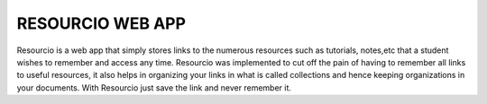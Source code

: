 ###################
RESOURCIO WEB APP
###################

Resourcio is a web app that simply stores links to the numerous resources such as tutorials, notes,etc that a student wishes to remember and access any time.
Resourcio was implemented to cut off the pain of having to remember all links to useful resources, it also helps in organizing your links in what is called collections
and hence keeping organizations in your documents. With Resourcio just save the link and never remember it.
